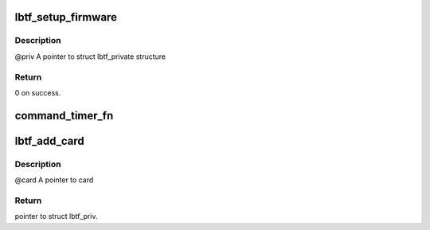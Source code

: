 .. -*- coding: utf-8; mode: rst -*-
.. src-file: drivers/net/wireless/marvell/libertas_tf/main.c

.. _`lbtf_setup_firmware`:

lbtf_setup_firmware
===================

.. c:function:: int lbtf_setup_firmware(struct lbtf_private *priv)

    initialize firmware.

    :param struct lbtf_private \*priv:
        *undescribed*

.. _`lbtf_setup_firmware.description`:

Description
-----------

@priv    A pointer to struct lbtf_private structure

.. _`lbtf_setup_firmware.return`:

Return
------

0 on success.

.. _`command_timer_fn`:

command_timer_fn
================

.. c:function:: void command_timer_fn(struct timer_list *t)

    It will re-send the same command again.

    :param struct timer_list \*t:
        *undescribed*

.. _`lbtf_add_card`:

lbtf_add_card
=============

.. c:function:: struct lbtf_private *lbtf_add_card(void *card, struct device *dmdev)

    Add and initialize the card, no fw upload yet.

    :param void \*card:
        *undescribed*

    :param struct device \*dmdev:
        *undescribed*

.. _`lbtf_add_card.description`:

Description
-----------

@card    A pointer to card

.. _`lbtf_add_card.return`:

Return
------

pointer to struct lbtf_priv.

.. This file was automatic generated / don't edit.

